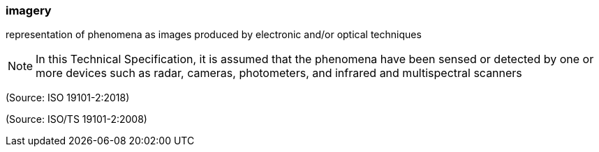 === imagery

representation of phenomena as images produced by electronic and/or optical techniques

NOTE: In this Technical Specification, it is assumed that the phenomena have been sensed or detected by one or more devices such as radar, cameras, photometers, and infrared and multispectral scanners

(Source: ISO 19101-2:2018)

(Source: ISO/TS 19101-2:2008)

